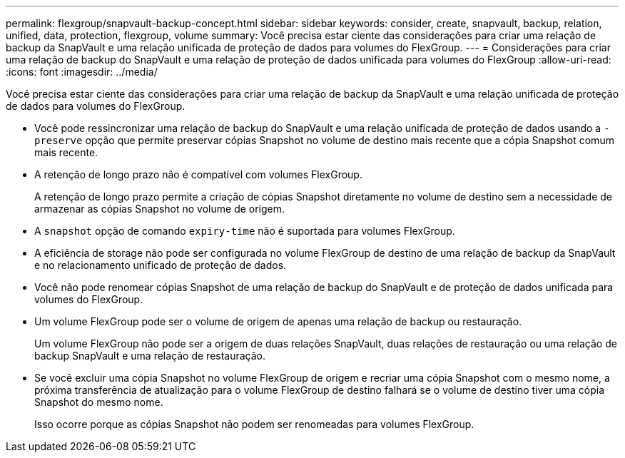 ---
permalink: flexgroup/snapvault-backup-concept.html 
sidebar: sidebar 
keywords: consider, create, snapvault, backup, relation, unified, data, protection, flexgroup, volume 
summary: Você precisa estar ciente das considerações para criar uma relação de backup da SnapVault e uma relação unificada de proteção de dados para volumes do FlexGroup. 
---
= Considerações para criar uma relação de backup do SnapVault e uma relação de proteção de dados unificada para volumes do FlexGroup
:allow-uri-read: 
:icons: font
:imagesdir: ../media/


[role="lead"]
Você precisa estar ciente das considerações para criar uma relação de backup da SnapVault e uma relação unificada de proteção de dados para volumes do FlexGroup.

* Você pode ressincronizar uma relação de backup do SnapVault e uma relação unificada de proteção de dados usando a `-preserve` opção que permite preservar cópias Snapshot no volume de destino mais recente que a cópia Snapshot comum mais recente.
* A retenção de longo prazo não é compatível com volumes FlexGroup.
+
A retenção de longo prazo permite a criação de cópias Snapshot diretamente no volume de destino sem a necessidade de armazenar as cópias Snapshot no volume de origem.

* A `snapshot` opção de comando `expiry-time` não é suportada para volumes FlexGroup.
* A eficiência de storage não pode ser configurada no volume FlexGroup de destino de uma relação de backup da SnapVault e no relacionamento unificado de proteção de dados.
* Você não pode renomear cópias Snapshot de uma relação de backup do SnapVault e de proteção de dados unificada para volumes do FlexGroup.
* Um volume FlexGroup pode ser o volume de origem de apenas uma relação de backup ou restauração.
+
Um volume FlexGroup não pode ser a origem de duas relações SnapVault, duas relações de restauração ou uma relação de backup SnapVault e uma relação de restauração.

* Se você excluir uma cópia Snapshot no volume FlexGroup de origem e recriar uma cópia Snapshot com o mesmo nome, a próxima transferência de atualização para o volume FlexGroup de destino falhará se o volume de destino tiver uma cópia Snapshot do mesmo nome.
+
Isso ocorre porque as cópias Snapshot não podem ser renomeadas para volumes FlexGroup.


